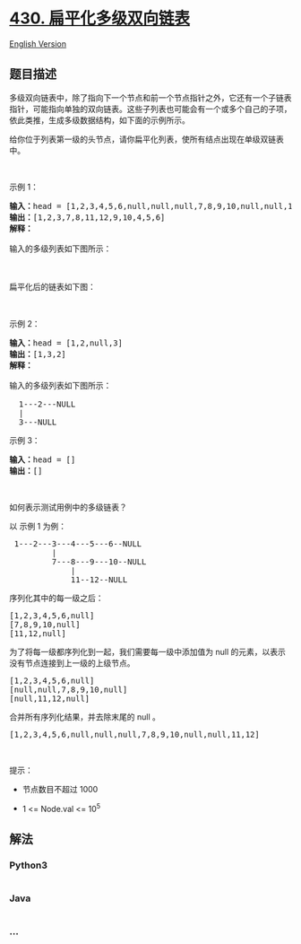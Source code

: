* [[https://leetcode-cn.com/problems/flatten-a-multilevel-doubly-linked-list][430.
扁平化多级双向链表]]
  :PROPERTIES:
  :CUSTOM_ID: 扁平化多级双向链表
  :END:
[[./solution/0400-0499/0430.Flatten a Multilevel Doubly Linked List/README_EN.org][English
Version]]

** 题目描述
   :PROPERTIES:
   :CUSTOM_ID: 题目描述
   :END:

#+begin_html
  <!-- 这里写题目描述 -->
#+end_html

#+begin_html
  <p>
#+end_html

多级双向链表中，除了指向下一个节点和前一个节点指针之外，它还有一个子链表指针，可能指向单独的双向链表。这些子列表也可能会有一个或多个自己的子项，依此类推，生成多级数据结构，如下面的示例所示。

#+begin_html
  </p>
#+end_html

#+begin_html
  <p>
#+end_html

给你位于列表第一级的头节点，请你扁平化列表，使所有结点出现在单级双链表中。

#+begin_html
  </p>
#+end_html

#+begin_html
  <p>
#+end_html

 

#+begin_html
  </p>
#+end_html

#+begin_html
  <p>
#+end_html

示例 1：

#+begin_html
  </p>
#+end_html

#+begin_html
  <pre><strong>输入：</strong>head = [1,2,3,4,5,6,null,null,null,7,8,9,10,null,null,11,12]
  <strong>输出：</strong>[1,2,3,7,8,11,12,9,10,4,5,6]
  <strong>解释：
  </strong>
  输入的多级列表如下图所示：

  <img src="https://cdn.jsdelivr.net/gh/doocs/leetcode@main/solution/0400-0499/0430.Flatten a Multilevel Doubly Linked List/images/multilevellinkedlist.png" style="height: 363px; width: 640px;">

  扁平化后的链表如下图：

  <img src="https://cdn.jsdelivr.net/gh/doocs/leetcode@main/solution/0400-0499/0430.Flatten a Multilevel Doubly Linked List/images/multilevellinkedlistflattened.png" style="height: 80px; width: 1100px;">
  </pre>
#+end_html

#+begin_html
  <p>
#+end_html

示例 2：

#+begin_html
  </p>
#+end_html

#+begin_html
  <pre><strong>输入：</strong>head = [1,2,null,3]
  <strong>输出：</strong>[1,3,2]
  <strong>解释：

  </strong>输入的多级列表如下图所示：

    1---2---NULL
    |
    3---NULL
  </pre>
#+end_html

#+begin_html
  <p>
#+end_html

示例 3：

#+begin_html
  </p>
#+end_html

#+begin_html
  <pre><strong>输入：</strong>head = []
  <strong>输出：</strong>[]
  </pre>
#+end_html

#+begin_html
  <p>
#+end_html

 

#+begin_html
  </p>
#+end_html

#+begin_html
  <p>
#+end_html

如何表示测试用例中的多级链表？

#+begin_html
  </p>
#+end_html

#+begin_html
  <p>
#+end_html

以 示例 1 为例：

#+begin_html
  </p>
#+end_html

#+begin_html
  <pre> 1---2---3---4---5---6--NULL
           |
           7---8---9---10--NULL
               |
               11--12--NULL</pre>
#+end_html

#+begin_html
  <p>
#+end_html

序列化其中的每一级之后：

#+begin_html
  </p>
#+end_html

#+begin_html
  <pre>[1,2,3,4,5,6,null]
  [7,8,9,10,null]
  [11,12,null]
  </pre>
#+end_html

#+begin_html
  <p>
#+end_html

为了将每一级都序列化到一起，我们需要每一级中添加值为 null
的元素，以表示没有节点连接到上一级的上级节点。

#+begin_html
  </p>
#+end_html

#+begin_html
  <pre>[1,2,3,4,5,6,null]
  [null,null,7,8,9,10,null]
  [null,11,12,null]
  </pre>
#+end_html

#+begin_html
  <p>
#+end_html

合并所有序列化结果，并去除末尾的 null 。

#+begin_html
  </p>
#+end_html

#+begin_html
  <pre>[1,2,3,4,5,6,null,null,null,7,8,9,10,null,null,11,12]</pre>
#+end_html

#+begin_html
  <p>
#+end_html

 

#+begin_html
  </p>
#+end_html

#+begin_html
  <p>
#+end_html

提示：

#+begin_html
  </p>
#+end_html

#+begin_html
  <ul>
#+end_html

#+begin_html
  <li>
#+end_html

节点数目不超过 1000

#+begin_html
  </li>
#+end_html

#+begin_html
  <li>
#+end_html

1 <= Node.val <= 10^5

#+begin_html
  </li>
#+end_html

#+begin_html
  </ul>
#+end_html

** 解法
   :PROPERTIES:
   :CUSTOM_ID: 解法
   :END:

#+begin_html
  <!-- 这里可写通用的实现逻辑 -->
#+end_html

#+begin_html
  <!-- tabs:start -->
#+end_html

*** *Python3*
    :PROPERTIES:
    :CUSTOM_ID: python3
    :END:

#+begin_html
  <!-- 这里可写当前语言的特殊实现逻辑 -->
#+end_html

#+begin_src python
#+end_src

*** *Java*
    :PROPERTIES:
    :CUSTOM_ID: java
    :END:

#+begin_html
  <!-- 这里可写当前语言的特殊实现逻辑 -->
#+end_html

#+begin_src java
#+end_src

*** *...*
    :PROPERTIES:
    :CUSTOM_ID: section
    :END:
#+begin_example
#+end_example

#+begin_html
  <!-- tabs:end -->
#+end_html
